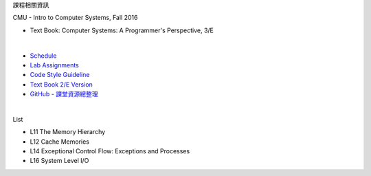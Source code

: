 課程相關資訊

CMU - Intro to Computer Systems, Fall 2016



- Text Book: Computer Systems: A Programmer's Perspective, 3/E

|

- `Schedule <http://www.cs.cmu.edu/afs/cs/academic/class/15213-f16/www/schedule.html>`_
- `Lab Assignments <http://csapp.cs.cmu.edu/3e/labs.html>`_
- `Code Style Guideline <http://www.cs.cmu.edu/~213/codeStyle.html>`_
- `Text Book 2/E Version <https://github.com/Halbmond/Introduction-to-Computer-Systems/blob/master/textbook/CSAPP2e.pdf>`_
- `GitHub - 課堂資源總整理 <https://github.com/Halbmond/Introduction-to-Computer-Systems>`_

|

List

- L11 The Memory Hierarchy
- L12 Cache Memories
- L14 Exceptional Control Flow: Exceptions and Processes
- L16 System Level I/O

